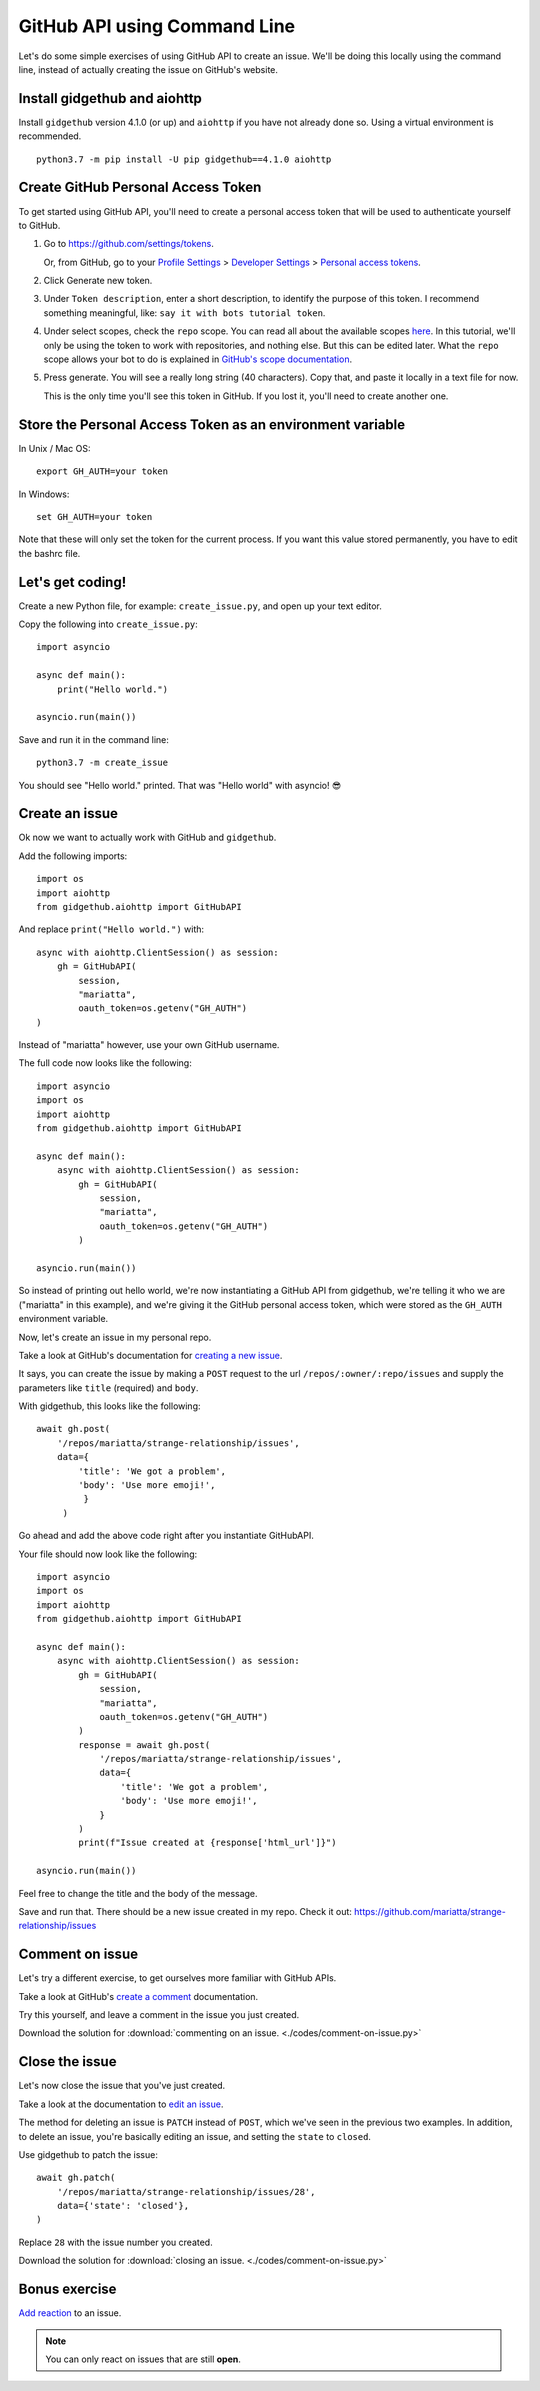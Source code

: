 .. _gh_api_command_line:

GitHub API using Command Line
=============================

Let's do some simple exercises of using GitHub API to create an issue. We'll
be doing this locally using the command line, instead of actually creating the issue
on GitHub's website.

Install gidgethub and aiohttp
-----------------------------

Install ``gidgethub`` version 4.1.0 (or up) and ``aiohttp`` if you have not already done so.
Using a virtual environment is recommended.

::

   python3.7 -m pip install -U pip gidgethub==4.1.0 aiohttp

Create GitHub Personal Access Token
-----------------------------------

To get started using GitHub API, you'll need to create a personal access token
that will be used to authenticate yourself to GitHub.

1. Go to https://github.com/settings/tokens.

   Or, from GitHub, go to your `Profile Settings`_ > `Developer Settings`_ > `Personal access tokens`_.

2. Click Generate new token.

3. Under ``Token description``, enter a short description, to identify the purpose
   of this token. I recommend something meaningful, like: ``say it with bots tutorial token``.

4. Under select scopes, check the ``repo`` scope. You can read all about the available
   scopes `here <https://developer.github.com/apps/building-oauth-apps/scopes-for-oauth-apps/>`_.
   In this tutorial, we'll only be using the token to work with repositories,
   and nothing else. But this can be edited later. What the ``repo`` scope allows your
   bot to do is explained in
   `GitHub's scope documentation <https://developer.github.com/apps/building-oauth-apps/scopes-for-oauth-apps/#available-scopes>`__.

5. Press generate. You will see a really long string (40 characters). Copy that,
   and paste it locally in a text file for now.

   This is the only time you'll see this token in GitHub. If you lost it, you'll
   need to create another one.


Store the Personal Access Token as an environment variable
----------------------------------------------------------

In Unix / Mac OS::

   export GH_AUTH=your token

In Windows::

   set GH_AUTH=your token

Note that these will only set the token for the current process. If you want
this value stored permanently, you have to edit the bashrc file.


Let's get coding!
-----------------

Create a new Python file, for example: ``create_issue.py``, and open up your text
editor.


Copy the following into ``create_issue.py``::

    import asyncio

    async def main():
        print("Hello world.")

    asyncio.run(main())


Save and run it in the command line::

    python3.7 -m create_issue


You should see "Hello world." printed. That was "Hello world" with asyncio! 😎


Create an issue
---------------

Ok now we want to actually work with GitHub and ``gidgethub``.

Add the following imports::

    import os
    import aiohttp
    from gidgethub.aiohttp import GitHubAPI

And replace ``print("Hello world.")`` with::

    async with aiohttp.ClientSession() as session:
        gh = GitHubAPI(
            session,
            "mariatta",
            oauth_token=os.getenv("GH_AUTH")
    )


Instead of "mariatta" however, use your own GitHub username.

The full code now looks like the following::

    import asyncio
    import os
    import aiohttp
    from gidgethub.aiohttp import GitHubAPI

    async def main():
        async with aiohttp.ClientSession() as session:
            gh = GitHubAPI(
                session,
                "mariatta",
                oauth_token=os.getenv("GH_AUTH")
            )

    asyncio.run(main())

So instead of printing out hello world, we're now instantiating a GitHub API from
gidgethub, we're telling it who we are ("mariatta" in this example), and we're
giving it the GitHub personal access token, which were stored as the ``GH_AUTH``
environment variable.

Now, let's create an issue in my personal repo.

Take a look at GitHub's documentation for `creating a new issue`_.

It says, you can create the issue by making a ``POST`` request to the url
``/repos/:owner/:repo/issues`` and supply the parameters like ``title`` (required)
and ``body``.

With gidgethub, this looks like the following::

    await gh.post(
        '/repos/mariatta/strange-relationship/issues',
        data={
            'title': 'We got a problem',
            'body': 'Use more emoji!',
             }
         )

Go ahead and add the above code right after you instantiate GitHubAPI.

Your file should now look like the following::

    import asyncio
    import os
    import aiohttp
    from gidgethub.aiohttp import GitHubAPI

    async def main():
        async with aiohttp.ClientSession() as session:
            gh = GitHubAPI(
                session,
                "mariatta",
                oauth_token=os.getenv("GH_AUTH")
            )
            response = await gh.post(
                '/repos/mariatta/strange-relationship/issues',
                data={
                    'title': 'We got a problem',
                    'body': 'Use more emoji!',
                }
            )
            print(f"Issue created at {response['html_url']}")

    asyncio.run(main())

Feel free to change the title and the body of the message.

Save and run that. There should be a new issue created in my repo. Check it out:
https://github.com/mariatta/strange-relationship/issues


Comment on issue
----------------

Let's try a different exercise, to get ourselves more familiar with GitHub APIs.

Take a look at GitHub's `create a comment`_ documentation.

Try this yourself, and leave a comment in the issue you just created.

Download the solution for :download:`commenting on an issue. <./codes/comment-on-issue.py>`


Close the issue
---------------

Let's now close the issue that you've just created.

Take a look at the documentation to `edit an issue`_.

The method for deleting an issue is ``PATCH`` instead of ``POST``, which we've
seen in the previous two examples. In addition, to delete an issue, you're basically
editing an issue, and setting the ``state`` to ``closed``.

Use gidgethub to patch the issue::

    await gh.patch(
        '/repos/mariatta/strange-relationship/issues/28',
        data={'state': 'closed'},
    )


Replace ``28`` with the issue number you created.

Download the solution for  :download:`closing an issue. <./codes/comment-on-issue.py>`


Bonus exercise
--------------

`Add reaction`_ to an issue.

.. note::

    You can only react on issues that are still **open**.


.. _`Profile Settings`: https://github.com/settings/profile
.. _`Developer Settings`: https://github.com/settings/developers
.. _`Personal access tokens`: https://github.com/settings/tokens

.. _`creating a new issue`: https://developer.github.com/v3/issues/#create-an-issue
.. _`create a comment`: https://developer.github.com/v3/issues/comments/#create-a-comment
.. _`edit an issue`: https://developer.github.com/v3/issues/#edit-an-issue
.. _`Add reaction`: https://developer.github.com/v3/reactions/#create-reaction-for-an-issue
